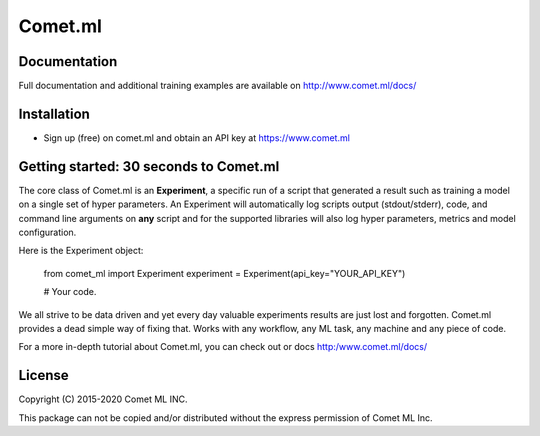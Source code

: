 Comet.ml
========

.. image:: https://img.shields.io/pypi/v/comet_ml.svg
    :target: https://pypi.python.org/pypi/comet_ml
    :alt: Latest PyPI version


Documentation
-------------

Full documentation and additional training examples are available on
http://www.comet.ml/docs/

Installation
------------

-  Sign up (free) on comet.ml and obtain an API key at https://www.comet.ml


Getting started: 30 seconds to Comet.ml
---------------------------------------

The core class of Comet.ml is an **Experiment**, a specific run of a
script that generated a result such as training a model on a single set
of hyper parameters. An Experiment will automatically log scripts output (stdout/stderr), code, and command
line arguments on **any** script and for the supported libraries will
also log hyper parameters, metrics and model configuration.

Here is the Experiment object:


    from comet_ml import Experiment
    experiment = Experiment(api_key="YOUR_API_KEY")

    # Your code.



We all strive to be data driven and yet every day valuable experiments
results are just lost and forgotten. Comet.ml provides a dead simple way
of fixing that. Works with any workflow, any ML task, any machine and
any piece of code.

For a more in-depth tutorial about Comet.ml, you can check out or docs http:/www.comet.ml/docs/

License
---------------------------------------

Copyright (C) 2015-2020 Comet ML INC.

This package can not be copied and/or distributed without the express permission of Comet ML Inc.